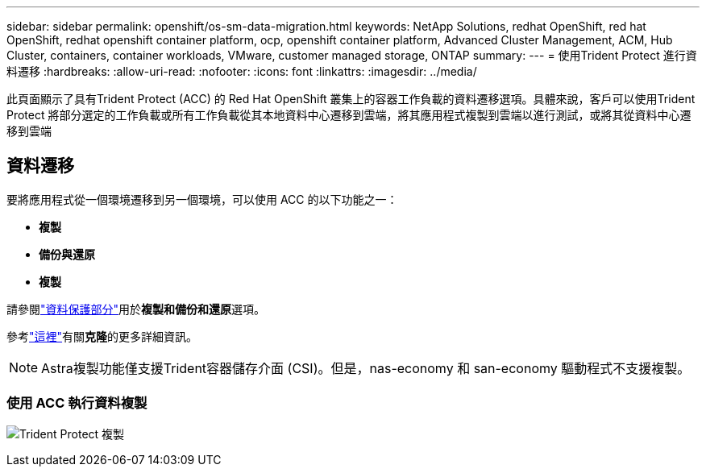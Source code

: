 ---
sidebar: sidebar 
permalink: openshift/os-sm-data-migration.html 
keywords: NetApp Solutions, redhat OpenShift, red hat OpenShift, redhat openshift container platform, ocp, openshift container platform, Advanced Cluster Management, ACM, Hub Cluster, containers, container workloads, VMware, customer managed storage, ONTAP 
summary:  
---
= 使用Trident Protect 進行資料遷移
:hardbreaks:
:allow-uri-read: 
:nofooter: 
:icons: font
:linkattrs: 
:imagesdir: ../media/


[role="lead"]
此頁面顯示了具有Trident Protect (ACC) 的 Red Hat OpenShift 叢集上的容器工作負載的資料遷移選項。具體來說，客戶可以使用Trident Protect 將部分選定的工作負載或所有工作負載從其本地資料中心遷移到雲端，將其應用程式複製到雲端以進行測試，或將其從資料中心遷移到雲端



== 資料遷移

要將應用程式從一個環境遷移到另一個環境，可以使用 ACC 的以下功能之一：

* **複製**
* ** 備份與還原 **
* ** 複製 **


請參閱link:os-sm-data-protection.html["資料保護部分"]用於**複製和備份和還原**選項。

參考link:https://docs.netapp.com/us-en/astra-control-center/use/clone-apps.html["這裡"]有關**克隆**的更多詳細資訊。


NOTE: Astra複製功能僅支援Trident容器儲存介面 (CSI)。但是，nas-economy 和 san-economy 驅動程式不支援複製。



=== 使用 ACC 執行資料複製

image:rhhc-onprem-dp-rep.png["Trident Protect 複製"]
